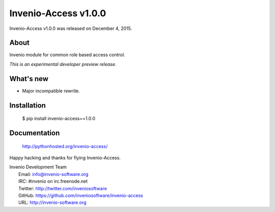 =======================
 Invenio-Access v1.0.0
=======================

Invenio-Access v1.0.0 was released on December 4, 2015.

About
-----

Invenio module for common role based access control.

*This is an experimental developer preview release.*

What's new
----------

- Major incompatible rewrite.

Installation
------------

   $ pip install invenio-access==1.0.0

Documentation
-------------

   http://pythonhosted.org/invenio-access/

Happy hacking and thanks for flying Invenio-Access.

| Invenio Development Team
|   Email: info@invenio-software.org
|   IRC: #invenio on irc.freenode.net
|   Twitter: http://twitter.com/inveniosoftware
|   GitHub: https://github.com/inveniosoftware/invenio-access
|   URL: http://invenio-software.org

